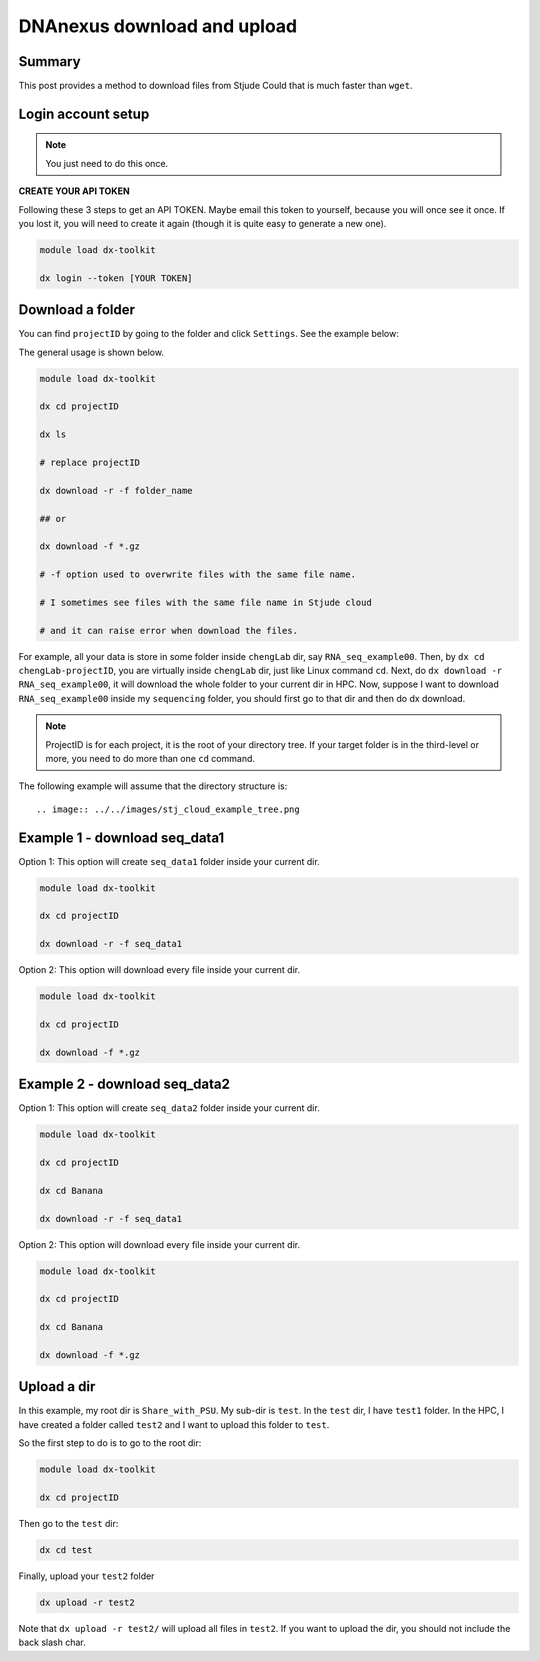 DNAnexus download and upload
============================

Summary
^^^^^^^

This post provides a method to download files from Stjude Could that is much faster than ``wget``.


Login account setup
^^^^^^^^^^^^^^^^^^^

.. note:: You just need to do this once.

**CREATE YOUR API TOKEN**

Following these 3 steps to get an API TOKEN. Maybe email this token to yourself, because you will once see it once. If you lost it, you will need to create it again (though it is quite easy to generate a new one).

.. image:: ../../images/DNAnexusAPI1.PNG
	:align: center

.. image:: ../../images/DNAnexusAPI2.PNG
	:align: center

.. image:: ../../images/DNAnexusAPI3.PNG
	:align: center

.. code:: bash

	module load dx-toolkit

	dx login --token [YOUR TOKEN]

Download a folder
^^^^^^^^^^^^^^^^^^^

You can find ``projectID`` by going to the folder and click ``Settings``. See the example below:

.. image:: ../../images/dx_download.png
	:align: center

The general usage is shown below.

.. code:: bash

	module load dx-toolkit

	dx cd projectID

	dx ls

	# replace projectID 

	dx download -r -f folder_name

	## or 

	dx download -f *.gz

	# -f option used to overwrite files with the same file name.

	# I sometimes see files with the same file name in Stjude cloud

	# and it can raise error when download the files.

For example, all your data is store in some folder inside ``chengLab`` dir, say ``RNA_seq_example00``. Then, by ``dx cd chengLab-projectID``, you are virtually inside ``chengLab`` dir, just like Linux command ``cd``. Next, do ``dx download -r RNA_seq_example00``, it will download the whole folder to your current dir in HPC. Now, suppose I want to download ``RNA_seq_example00`` inside my ``sequencing`` folder, you should first go to that dir and then do dx download.

.. note:: ProjectID is for each project, it is the root of your directory tree. If your target folder is in the third-level or more, you need to do more than one ``cd`` command.

The following example will assume that the directory structure is::

.. image:: ../../images/stj_cloud_example_tree.png

Example 1 - download seq_data1
^^^^^^^^^^^^^^^^^^^^^^^^^^^^^^

Option 1: This option will create ``seq_data1`` folder inside your current dir.

.. code:: bash

	module load dx-toolkit

	dx cd projectID

	dx download -r -f seq_data1

Option 2: This option will download every file inside your current dir.

.. code:: bash

	module load dx-toolkit

	dx cd projectID

	dx download -f *.gz

Example 2 - download seq_data2
^^^^^^^^^^^^^^^^^^^^^^^^^^^^^^

Option 1: This option will create ``seq_data2`` folder inside your current dir.

.. code:: bash

	module load dx-toolkit

	dx cd projectID

	dx cd Banana

	dx download -r -f seq_data1

Option 2: This option will download every file inside your current dir.

.. code:: bash

	module load dx-toolkit

	dx cd projectID

	dx cd Banana

	dx download -f *.gz

Upload a dir
^^^^^^^^^^^^

.. image:: ../../images/stj_cloud_tree.png

In this example, my root dir is ``Share_with_PSU``. My sub-dir is ``test``. In the ``test`` dir, I have ``test1`` folder. In the HPC, I have created a folder called ``test2`` and I want to upload this folder to ``test``. 

So the first step to do is to go to the root dir:


.. code:: bash

	module load dx-toolkit

	dx cd projectID


Then go to the ``test`` dir:

.. code:: bash

	dx cd test

Finally, upload your ``test2`` folder

.. code:: bash

	dx upload -r test2

Note that ``dx upload -r test2/`` will upload all files in ``test2``. If you want to upload the dir, you should not include the back slash char.	